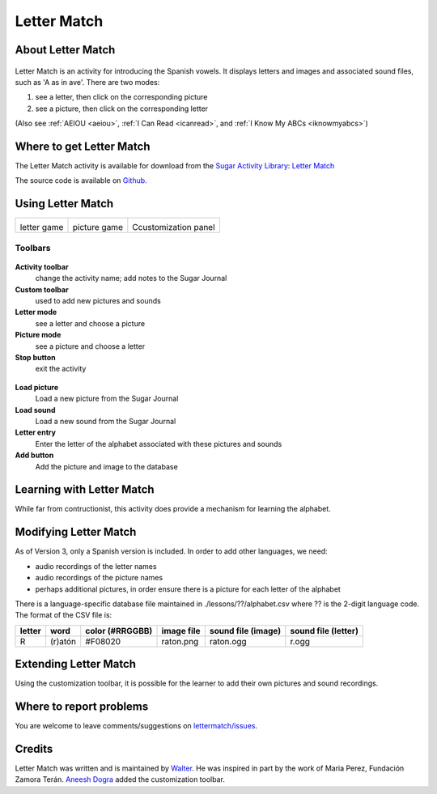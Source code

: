 .. _lettermatch:

============
Letter Match
============

About Letter Match
==================

.. figure:: ../images/LetterMatchicon.png
   :alt: LetterMatchicon.png

Letter Match is an activity for introducing the Spanish vowels. It
displays letters and images and associated sound files, such as 'A as in
ave'. There are two modes:

#. see a letter, then click on the corresponding picture
#. see a picture, then click on the corresponding letter

(Also see :ref:`AEIOU <aeiou>`, :ref:`I Can Read <icanread>`, and :ref:`I Know My ABCs <iknowmyabcs>`)

Where to get Letter Match
=========================

The Letter Match activity is available for download from the `Sugar
Activity Library <http://activities.sugarlabs.org>`__: `Letter
Match <http://activities.sugarlabs.org/en-US/sugar/addon/4627>`__

The source code is available on `Github <https://github.com/sugarlabs/lettermatch>`__.

Using Letter Match
==================

+-------------------+--------------------+----------------------+
| |LetterMatch.png| | |LetterMatch2.png| | |LetterMatch3.png|   |
|                   |                    |                      |
| letter game       | picture game       | Ccustomization panel |
+-------------------+--------------------+----------------------+

Toolbars
--------

.. figure:: ../images/LetterMatchToolbar.png
   :alt: LetterMatchToolbar.png


**Activity toolbar**
  change the activity name; add notes to the Sugar Journal

**Custom toolbar**
  used to add new pictures and sounds

**Letter mode**
  see a letter and choose a picture

**Picture mode**
  see a picture and choose a letter

**Stop button**
  exit the activity

.. figure:: ../images/LetterMatchCustomToolbar.png
   :alt: LetterMatchCustomToolbar.png


**Load picture**
  Load a new picture from the Sugar Journal

**Load sound**
  Load a new sound from the Sugar Journal

**Letter entry**
  Enter the letter of the alphabet associated with these pictures and sounds

**Add button**
  Add the picture and image to the database

Learning with Letter Match
==========================

While far from contructionist, this activity does provide a mechanism
for learning the alphabet.

Modifying Letter Match
======================

As of Version 3, only a Spanish version is included. In order to add
other languages, we need:

-  audio recordings of the letter names
-  audio recordings of the picture names
-  perhaps additional pictures, in order ensure there is a picture for
   each letter of the alphabet

There is a language-specific database file maintained in
./lessons/??/alphabet.csv where ?? is the 2-digit language code. The
format of the CSV file is:

+----------+-----------+-------------------+--------------+----------------------+-----------------------+
| letter   | word      | color (#RRGGBB)   | image file   | sound file (image)   | sound file (letter)   |
+==========+===========+===================+==============+======================+=======================+
| R        | (r)atón   | #F08020           | raton.png    | raton.ogg            | r.ogg                 |
+----------+-----------+-------------------+--------------+----------------------+-----------------------+

Extending Letter Match
======================

Using the customization toolbar, it is possible for the learner to add
their own pictures and sound recordings.

Where to report problems
========================

You are welcome to leave comments/suggestions on
`lettermatch/issues <https://github.com/sugarlabs/lettermatch/issues>`__.

Credits
=======

Letter Match was written and is maintained by `Walter <https://wiki.sugarlabs.org/go/User:Walter>`__. He was
inspired in part by the work of Maria Perez, Fundación Zamora Terán.
`Aneesh Dogra <https://wiki.sugarlabs.org/go/User:Aneesh_Dogra>`__ added the customization toolbar.

.. |LetterMatch.png| image:: ../images/IKnowMyABCs.png
                :width: 250px
.. |LetterMatch2.png| image:: ../images/IKnowMyABCs2.png
                :width: 250px
.. |LetterMatch3.png| image:: ../images/IKnowMyABCs2.png
                :width: 250px
